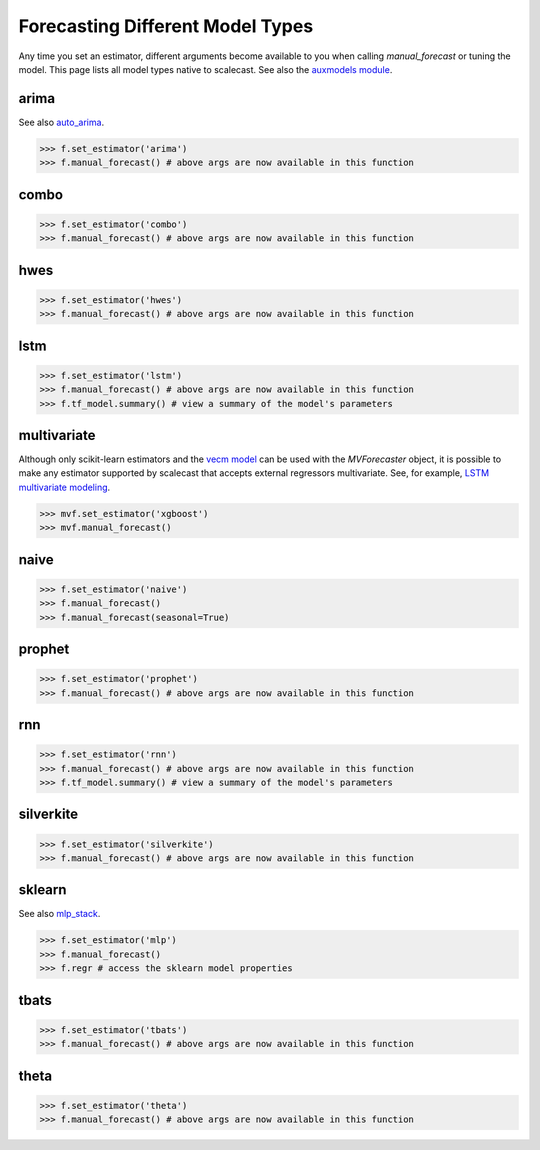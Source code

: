 Forecasting Different Model Types
===================================
Any time you set an estimator, different arguments become available to you when calling `manual_forecast` or tuning the model. This page lists all model types native to scalecast. See also the `auxmodels module <https://scalecast.readthedocs.io/en/latest/Forecaster/Auxmodels.html>`_.

arima
--------------------------------------------------
See also `auto_arima <https://scalecast.readthedocs.io/en/latest/Forecaster/Auxmodels.html>`_.

.. automethod:: src.scalecast.Forecaster.Forecaster._forecast_arima

>>> f.set_estimator('arima')
>>> f.manual_forecast() # above args are now available in this function

combo
--------------------------------------------------
.. automethod:: src.scalecast.Forecaster.Forecaster._forecast_combo

>>> f.set_estimator('combo')
>>> f.manual_forecast() # above args are now available in this function

hwes
--------------------------------------------------
.. automethod:: src.scalecast.Forecaster.Forecaster._forecast_hwes

>>> f.set_estimator('hwes')
>>> f.manual_forecast() # above args are now available in this function

lstm
--------------------------------------------------
.. automethod:: src.scalecast.Forecaster.Forecaster._forecast_lstm

>>> f.set_estimator('lstm')
>>> f.manual_forecast() # above args are now available in this function
>>> f.tf_model.summary() # view a summary of the model's parameters

multivariate
---------------------------------------------------------------
Although only scikit-learn estimators and the `vecm model <https://scalecast.readthedocs.io/en/latest/Forecaster/Auxmodels.html#vecm>`_ can be used with the `MVForecaster` object, it is possible to make any estimator supported by scalecast that accepts external regressors multivariate. See, for example, `LSTM multivariate modeling <https://scalecast-examples.readthedocs.io/en/latest/multivariate-beyond/mv.html#8.-LSTM-Modeling>`_.

.. automethod:: src.scalecast.MVForecaster.MVForecaster._forecast_sklearn

>>> mvf.set_estimator('xgboost')
>>> mvf.manual_forecast()

naive
--------------
.. automethod:: src.scalecast.Forecaster.Forecaster._forecast_naive

>>> f.set_estimator('naive')
>>> f.manual_forecast()
>>> f.manual_forecast(seasonal=True)

prophet
--------------------------------------------------
.. automethod:: src.scalecast.Forecaster.Forecaster._forecast_prophet

>>> f.set_estimator('prophet')
>>> f.manual_forecast() # above args are now available in this function

rnn
--------------------------------------------------
.. automethod:: src.scalecast.Forecaster.Forecaster._forecast_rnn

>>> f.set_estimator('rnn')
>>> f.manual_forecast() # above args are now available in this function
>>> f.tf_model.summary() # view a summary of the model's parameters

silverkite
--------------------------------------------------
.. automethod:: src.scalecast.Forecaster.Forecaster._forecast_silverkite

>>> f.set_estimator('silverkite')
>>> f.manual_forecast() # above args are now available in this function


sklearn
--------------------------------------------------
See also `mlp_stack <https://scalecast.readthedocs.io/en/latest/Forecaster/Auxmodels.html#module-src.scalecast.auxmodels.mlp_stack>`_.

.. automethod:: src.scalecast.Forecaster.Forecaster._forecast_sklearn

>>> f.set_estimator('mlp')
>>> f.manual_forecast()
>>> f.regr # access the sklearn model properties

tbats
-------------
.. automethod:: src.scalecast.Forecaster.Forecaster._forecast_tbats

>>> f.set_estimator('tbats')
>>> f.manual_forecast() # above args are now available in this function

theta
-------------------------------------------------
.. automethod:: src.scalecast.Forecaster.Forecaster._forecast_theta

>>> f.set_estimator('theta')
>>> f.manual_forecast() # above args are now available in this function